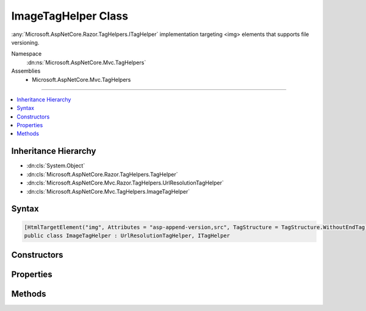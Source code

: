 

ImageTagHelper Class
====================






:any:`Microsoft.AspNetCore.Razor.TagHelpers.ITagHelper` implementation targeting <img> elements that supports file versioning.


Namespace
    :dn:ns:`Microsoft.AspNetCore.Mvc.TagHelpers`
Assemblies
    * Microsoft.AspNetCore.Mvc.TagHelpers

----

.. contents::
   :local:



Inheritance Hierarchy
---------------------


* :dn:cls:`System.Object`
* :dn:cls:`Microsoft.AspNetCore.Razor.TagHelpers.TagHelper`
* :dn:cls:`Microsoft.AspNetCore.Mvc.Razor.TagHelpers.UrlResolutionTagHelper`
* :dn:cls:`Microsoft.AspNetCore.Mvc.TagHelpers.ImageTagHelper`








Syntax
------

.. code-block:: csharp

    [HtmlTargetElement("img", Attributes = "asp-append-version,src", TagStructure = TagStructure.WithoutEndTag)]
    public class ImageTagHelper : UrlResolutionTagHelper, ITagHelper








.. dn:class:: Microsoft.AspNetCore.Mvc.TagHelpers.ImageTagHelper
    :hidden:

.. dn:class:: Microsoft.AspNetCore.Mvc.TagHelpers.ImageTagHelper

Constructors
------------

.. dn:class:: Microsoft.AspNetCore.Mvc.TagHelpers.ImageTagHelper
    :noindex:
    :hidden:

    
    .. dn:constructor:: Microsoft.AspNetCore.Mvc.TagHelpers.ImageTagHelper.ImageTagHelper(Microsoft.AspNetCore.Hosting.IHostingEnvironment, Microsoft.Extensions.Caching.Memory.IMemoryCache, System.Text.Encodings.Web.HtmlEncoder, Microsoft.AspNetCore.Mvc.Routing.IUrlHelperFactory)
    
        
    
        
        Creates a new :any:`Microsoft.AspNetCore.Mvc.TagHelpers.ImageTagHelper`\.
    
        
    
        
        :param hostingEnvironment: The :any:`Microsoft.AspNetCore.Hosting.IHostingEnvironment`\.
        
        :type hostingEnvironment: Microsoft.AspNetCore.Hosting.IHostingEnvironment
    
        
        :param cache: The :any:`Microsoft.Extensions.Caching.Memory.IMemoryCache`\.
        
        :type cache: Microsoft.Extensions.Caching.Memory.IMemoryCache
    
        
        :param htmlEncoder: The :any:`System.Text.Encodings.Web.HtmlEncoder` to use.
        
        :type htmlEncoder: System.Text.Encodings.Web.HtmlEncoder
    
        
        :param urlHelperFactory: The :any:`Microsoft.AspNetCore.Mvc.Routing.IUrlHelperFactory`\.
        
        :type urlHelperFactory: Microsoft.AspNetCore.Mvc.Routing.IUrlHelperFactory
    
        
        .. code-block:: csharp
    
            public ImageTagHelper(IHostingEnvironment hostingEnvironment, IMemoryCache cache, HtmlEncoder htmlEncoder, IUrlHelperFactory urlHelperFactory)
    

Properties
----------

.. dn:class:: Microsoft.AspNetCore.Mvc.TagHelpers.ImageTagHelper
    :noindex:
    :hidden:

    
    .. dn:property:: Microsoft.AspNetCore.Mvc.TagHelpers.ImageTagHelper.AppendVersion
    
        
    
        
        Value indicating if file version should be appended to the src urls.
    
        
        :rtype: System.Boolean
    
        
        .. code-block:: csharp
    
            [HtmlAttributeName("asp-append-version")]
            public bool AppendVersion { get; set; }
    
    .. dn:property:: Microsoft.AspNetCore.Mvc.TagHelpers.ImageTagHelper.Cache
    
        
        :rtype: Microsoft.Extensions.Caching.Memory.IMemoryCache
    
        
        .. code-block:: csharp
    
            protected IMemoryCache Cache { get; }
    
    .. dn:property:: Microsoft.AspNetCore.Mvc.TagHelpers.ImageTagHelper.HostingEnvironment
    
        
        :rtype: Microsoft.AspNetCore.Hosting.IHostingEnvironment
    
        
        .. code-block:: csharp
    
            protected IHostingEnvironment HostingEnvironment { get; }
    
    .. dn:property:: Microsoft.AspNetCore.Mvc.TagHelpers.ImageTagHelper.Order
    
        
        :rtype: System.Int32
    
        
        .. code-block:: csharp
    
            public override int Order { get; }
    
    .. dn:property:: Microsoft.AspNetCore.Mvc.TagHelpers.ImageTagHelper.Src
    
        
    
        
        Source of the image.
    
        
        :rtype: System.String
    
        
        .. code-block:: csharp
    
            [HtmlAttributeName("src")]
            public string Src { get; set; }
    

Methods
-------

.. dn:class:: Microsoft.AspNetCore.Mvc.TagHelpers.ImageTagHelper
    :noindex:
    :hidden:

    
    .. dn:method:: Microsoft.AspNetCore.Mvc.TagHelpers.ImageTagHelper.Process(Microsoft.AspNetCore.Razor.TagHelpers.TagHelperContext, Microsoft.AspNetCore.Razor.TagHelpers.TagHelperOutput)
    
        
    
        
        :type context: Microsoft.AspNetCore.Razor.TagHelpers.TagHelperContext
    
        
        :type output: Microsoft.AspNetCore.Razor.TagHelpers.TagHelperOutput
    
        
        .. code-block:: csharp
    
            public override void Process(TagHelperContext context, TagHelperOutput output)
    

